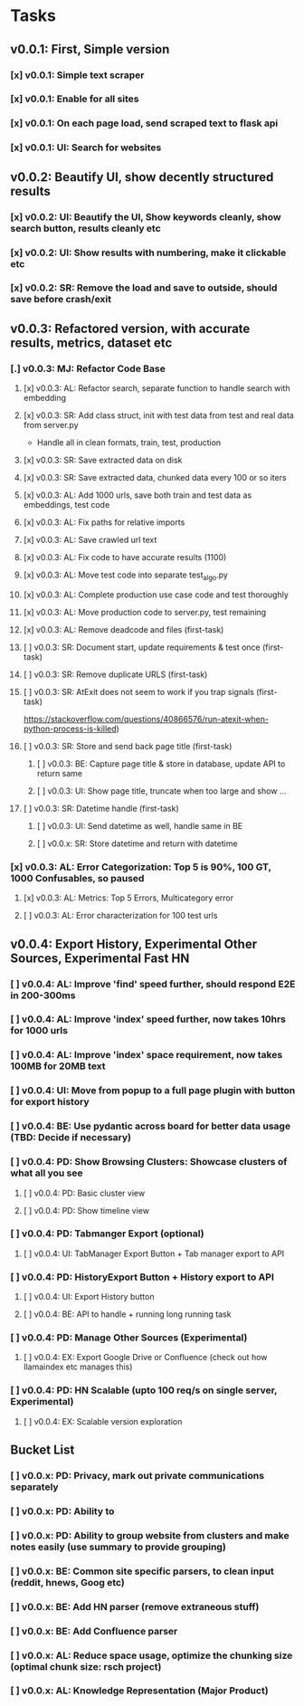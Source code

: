 * Tasks
** v0.0.1: First, Simple version
*** [x] v0.0.1: Simple text scraper
*** [x] v0.0.1: Enable for all sites
*** [x] v0.0.1: On each page load, send scraped text to flask api
*** [x] v0.0.1: UI: Search for websites
** v0.0.2: Beautify UI, show decently structured results
*** [x] v0.0.2: UI: Beautify the UI, Show keywords cleanly, show search button, results cleanly etc
*** [x] v0.0.2: UI: Show results with numbering, make it clickable etc
*** [x] v0.0.2: SR: Remove the load and save to outside, should save before crash/exit
** v0.0.3: Refactored version, with accurate results, metrics, dataset etc
*** [.] v0.0.3: MJ: Refactor Code Base
**** [x] v0.0.3: AL: Refactor search, separate function to handle search with embedding
**** [x] v0.0.3: SR: Add class struct, init with test data from test and real data from server.py
                    - Handle all in clean formats, train, test, production
**** [x] v0.0.3: SR: Save extracted data on disk
**** [x] v0.0.3: SR: Save extracted data, chunked data every 100 or so iters
**** [x] v0.0.3: AL: Add 1000 urls, save both train and test data as embeddings, test code
**** [x] v0.0.3: AL: Fix paths for relative imports
**** [x] v0.0.3: AL: Save crawled url text
**** [x] v0.0.3: AL: Fix code to have accurate results (1100)
**** [x] v0.0.3: AL: Move test code into separate test_algo.py
**** [x] v0.0.3: AL: Complete production use case code and test thoroughly
**** [x] v0.0.3: AL: Move production code to server.py, test remaining
**** [x] v0.0.3: AL: Remove deadcode and files (first-task)
**** [ ] v0.0.3: SR: Document start, update requirements & test once (first-task)
**** [ ] v0.0.3: SR: Remove duplicate URLS (first-task)
**** [ ] v0.0.3: SR: AtExit does not seem to work if you trap signals (first-task)
          https://stackoverflow.com/questions/40866576/run-atexit-when-python-process-is-killed)
**** [ ] v0.0.3: SR: Store and send back page title (first-task)
***** [ ] v0.0.3: BE: Capture page title & store in database, update API to return same
***** [ ] v0.0.3: UI: Show page title, truncate when too large and show ...
**** [ ] v0.0.3: SR: Datetime handle (first-task)
***** [ ] v0.0.3: UI: Send datetime as well, handle same in BE
***** [ ] v0.0.x: SR: Store datetime and return with datetime
*** [x] v0.0.3: AL: Error Categorization: Top 5 is 90%, 100 GT, 1000 Confusables, so paused
**** [x] v0.0.3: AL: Metrics: Top 5 Errors, Multicategory error
**** [ ] v0.0.3: AL: Error characterization for 100 test urls
** v0.0.4: Export History, Experimental Other Sources, Experimental Fast HN
*** [ ] v0.0.4: AL: Improve 'find' speed further, should respond E2E in 200-300ms
*** [ ] v0.0.4: AL: Improve 'index' speed further, now takes 10hrs for 1000 urls
*** [ ] v0.0.4: AL: Improve 'index' space requirement, now takes 100MB for 20MB text
*** [ ] v0.0.4: UI: Move from popup to a full page plugin with button for export history
*** [ ] v0.0.4: BE: Use pydantic across board for better data usage (TBD: Decide if necessary)
*** [ ] v0.0.4: PD: Show Browsing Clusters: Showcase clusters of what all you see
**** [ ] v0.0.4: PD: Basic cluster view
**** [ ] v0.0.4: PD: Show timeline view
*** [ ] v0.0.4: PD: Tabmanger Export (optional)
**** [ ] v0.0.4: UI: TabManager Export Button + Tab manager export to API
*** [ ] v0.0.4: PD: HistoryExport Button + History export to API
**** [ ] v0.0.4: UI: Export History button
**** [ ] v0.0.4: BE: API to handle + running long running task
*** [ ] v0.0.4: PD: Manage Other Sources (Experimental)
**** [ ] v0.0.4: EX: Export Google Drive or Confluence (check out how llamaindex etc manages this)
*** [ ] v0.0.4: PD: HN Scalable (upto 100 req/s on single server, Experimental)
**** [ ] v0.0.4: EX: Scalable version exploration
** Bucket List
*** [ ] v0.0.x: PD: Privacy, mark out private communications separately
*** [ ] v0.0.x: PD: Ability to 
*** [ ] v0.0.x: PD: Ability to group website from clusters and make notes easily (use summary to provide grouping)
*** [ ] v0.0.x: BE: Common site specific parsers, to clean input (reddit, hnews, Goog etc)
*** [ ] v0.0.x: BE: Add HN parser (remove extraneous stuff)
*** [ ] v0.0.x: BE: Add Confluence parser
*** [ ] v0.0.x: AL: Reduce space usage, optimize the chunking size (optimal chunk size: rsch project)
*** [ ] v0.0.x: AL: Knowledge Representation (Major Product)
